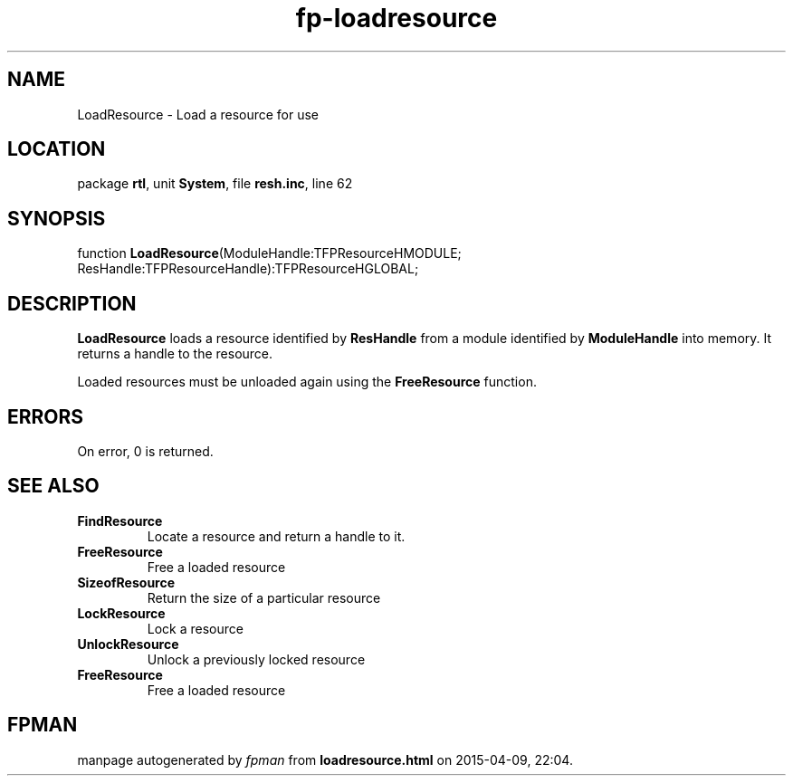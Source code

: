 .\" file autogenerated by fpman
.TH "fp-loadresource" 3 "2014-03-14" "fpman" "Free Pascal Programmer's Manual"
.SH NAME
LoadResource - Load a resource for use
.SH LOCATION
package \fBrtl\fR, unit \fBSystem\fR, file \fBresh.inc\fR, line 62
.SH SYNOPSIS
function \fBLoadResource\fR(ModuleHandle:TFPResourceHMODULE; ResHandle:TFPResourceHandle):TFPResourceHGLOBAL;
.SH DESCRIPTION
\fBLoadResource\fR loads a resource identified by \fBResHandle\fR from a module identified by \fBModuleHandle\fR into memory. It returns a handle to the resource.

Loaded resources must be unloaded again using the \fBFreeResource\fR function.


.SH ERRORS
On error, 0 is returned.


.SH SEE ALSO
.TP
.B FindResource
Locate a resource and return a handle to it.
.TP
.B FreeResource
Free a loaded resource
.TP
.B SizeofResource
Return the size of a particular resource
.TP
.B LockResource
Lock a resource
.TP
.B UnlockResource
Unlock a previously locked resource
.TP
.B FreeResource
Free a loaded resource

.SH FPMAN
manpage autogenerated by \fIfpman\fR from \fBloadresource.html\fR on 2015-04-09, 22:04.

